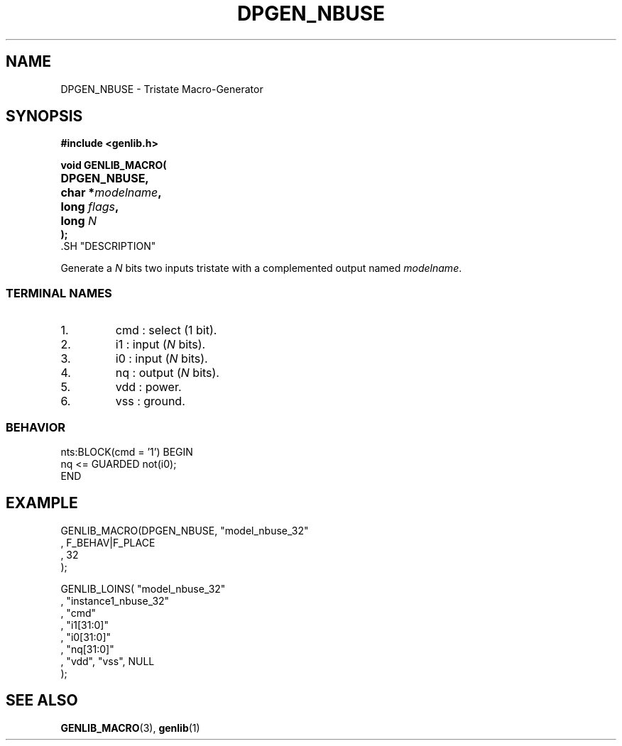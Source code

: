 .\\" auto-generated by docbook2man-spec $Revision: 1.1 $
.TH "DPGEN_NBUSE" "3" "24 May 2002" "ASIM/LIP6" "Alliance - genlib User's Manual"
.SH NAME
DPGEN_NBUSE \- Tristate Macro-Generator
.SH SYNOPSIS
\fB#include <genlib.h>
.sp
void GENLIB_MACRO(
.nf
.ta 7n +20n
	DPGEN_NBUSE,
	char *\fImodelname\fB,
	long \fIflags\fB,
	long \fIN\fB
);
.fi
\fR.SH "DESCRIPTION"
.PP
Generate a \fIN\fR bits two inputs tristate with a complemented
output named \fImodelname\fR.
.SS "TERMINAL NAMES"
.IP 1. 
cmd : select (1 bit). 
.IP 2. 
i1 : input (\fIN\fR bits). 
.IP 3. 
i0 : input (\fIN\fR bits). 
.IP 4. 
nq : output (\fIN\fR bits). 
.IP 5. 
vdd : power. 
.IP 6. 
vss : ground. 
.SS "BEHAVIOR"
.sp
.nf
nts:BLOCK(cmd = '1') BEGIN
    nq <= GUARDED not(i0);
END
.sp
.fi
.SH "EXAMPLE"
.PP
.sp
.nf
GENLIB_MACRO(DPGEN_NBUSE, "model_nbuse_32"
                        , F_BEHAV|F_PLACE
                        , 32
                        );

GENLIB_LOINS( "model_nbuse_32"
            , "instance1_nbuse_32"
            , "cmd"
            , "i1[31:0]"
            , "i0[31:0]"
            , "nq[31:0]"
            , "vdd", "vss", NULL
            );
    
.sp
.fi
.SH "SEE ALSO"
.PP
\fBGENLIB_MACRO\fR(3),
\fBgenlib\fR(1)
